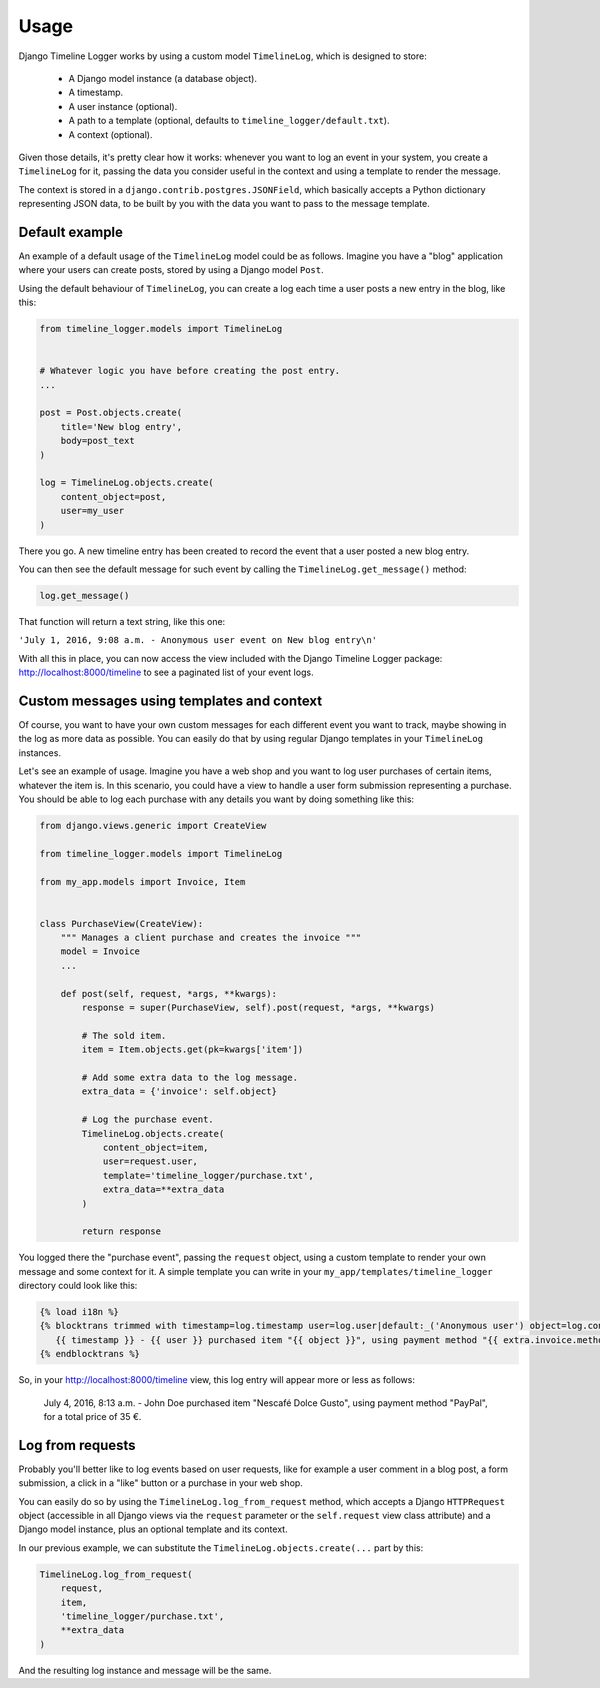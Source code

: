 .. _usage:

=====
Usage
=====

Django Timeline Logger works by using a custom model ``TimelineLog``, which is
designed to store:

    - A Django model instance (a database object).
    - A timestamp.
    - A user instance (optional).
    - A path to a template (optional, defaults to ``timeline_logger/default.txt``).
    - A context (optional).

Given those details, it's pretty clear how it works: whenever you want to log
an event in your system, you create a ``TimelineLog`` for it, passing the data
you consider useful in the context and using a template to render the message.

The context is stored in a ``django.contrib.postgres.JSONField``, which basically
accepts a Python dictionary representing JSON data, to be built by you with the
data you want to pass to the message template.


Default example
===============

An example of a default usage of the ``TimelineLog`` model could be as follows.
Imagine you have a "blog" application where your users can create posts,
stored by using a Django model ``Post``.

Using the default behaviour of ``TimelineLog``, you can create a log each time
a user posts a new entry in the blog, like this:

.. code-block:: python

   from timeline_logger.models import TimelineLog


   # Whatever logic you have before creating the post entry.
   ...

   post = Post.objects.create(
       title='New blog entry',
       body=post_text
   )

   log = TimelineLog.objects.create(
       content_object=post,
       user=my_user
   )

There you go. A new timeline entry has been created to record the event that
a user posted a new blog entry.

You can then see the default message for such event by calling the 
``TimelineLog.get_message()`` method:

.. code-block:: python

   log.get_message()

That function will return a text string, like this one:

``'July 1, 2016, 9:08 a.m. - Anonymous user event on New blog entry\n'``

With all this in place, you can now access the view included with the Django
Timeline Logger package: http://localhost:8000/timeline to see a paginated
list of your event logs.


Custom messages using templates and context
===========================================

Of course, you want to have your own custom messages for each different event
you want to track, maybe showing in the log as more data as possible. You can
easily do that by using regular Django templates in your ``TimelineLog`` instances.

Let's see an example of usage. Imagine you have a web shop and you want to log
user purchases of certain items, whatever the item is. In this scenario, you
could have a view to handle a user form submission representing a purchase. You
should be able to log each purchase with any details you want by doing something
like this:

.. code-block:: python

   from django.views.generic import CreateView

   from timeline_logger.models import TimelineLog

   from my_app.models import Invoice, Item


   class PurchaseView(CreateView):
       """ Manages a client purchase and creates the invoice """
       model = Invoice
       ...

       def post(self, request, *args, **kwargs):
           response = super(PurchaseView, self).post(request, *args, **kwargs)

           # The sold item.
           item = Item.objects.get(pk=kwargs['item'])

           # Add some extra data to the log message.
           extra_data = {'invoice': self.object}

           # Log the purchase event.
           TimelineLog.objects.create(
               content_object=item,
               user=request.user,
               template='timeline_logger/purchase.txt',
               extra_data=**extra_data
           )

           return response

You logged there the "purchase event", passing the ``request`` object, using a
custom template to render your own message and some context for it. A simple
template you can write in your ``my_app/templates/timeline_logger`` directory
could look like this:

.. code-block:: django

   {% load i18n %}
   {% blocktrans trimmed with timestamp=log.timestamp user=log.user|default:_('Anonymous user') object=log.content_object extra=log.exta_data|safe %}
      {{ timestamp }} - {{ user }} purchased item "{{ object }}", using payment method "{{ extra.invoice.method }}", for a total price of {{ extra.invoice.total }} €.
   {% endblocktrans %}

So, in your http://localhost:8000/timeline view, this log entry will appear more
or less as follows:

   July 4, 2016, 8:13 a.m. - John Doe purchased item "Nescafé Dolce Gusto", using payment method "PayPal", for a total price of 35 €.


Log from requests
=================

Probably you'll better like to log events based on user requests, like for
example a user comment in a blog post, a form submission, a click in a "like" 
button or a purchase in your web shop.

You can easily do so by using the ``TimelineLog.log_from_request`` method,
which accepts a Django ``HTTPRequest`` object (accessible in all Django views 
via the ``request`` parameter or the ``self.request`` view class attribute) and
a Django model instance, plus an optional template and its context.

In our previous example, we can substitute the ``TimelineLog.objects.create(...``
part by this:

.. code-block:: python

   TimelineLog.log_from_request(
       request,
       item,
       'timeline_logger/purchase.txt',
       **extra_data
   )

And the resulting log instance and message will be the same.

